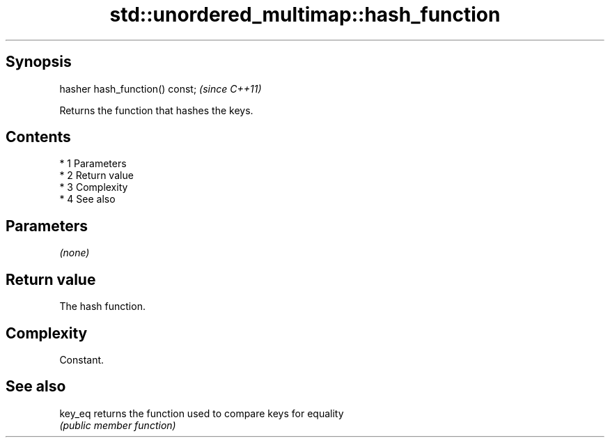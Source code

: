 .TH std::unordered_multimap::hash_function 3 "Apr 19 2014" "1.0.0" "C++ Standard Libary"
.SH Synopsis
   hasher hash_function() const;  \fI(since C++11)\fP

   Returns the function that hashes the keys.

.SH Contents

     * 1 Parameters
     * 2 Return value
     * 3 Complexity
     * 4 See also

.SH Parameters

   \fI(none)\fP

.SH Return value

   The hash function.

.SH Complexity

   Constant.

.SH See also

   key_eq returns the function used to compare keys for equality
          \fI(public member function)\fP
